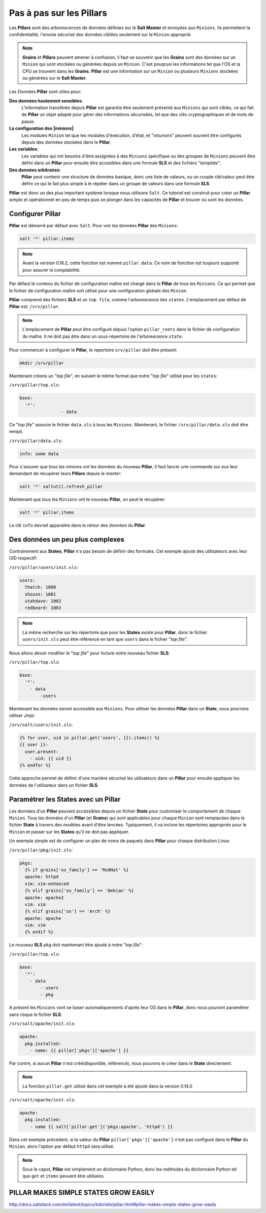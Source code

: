 *******************************
Pas à pas sur les Pillars
*******************************

.. |state| replace:: **State**
.. |states| replace:: **States**
.. |pillar| replace:: **Pillar**
.. |grains| replace:: **Grains**
.. |pillars| replace:: **Pillars**
.. |minions| replace:: ``Minions``
.. |minion| replace:: ``Minion``
.. |sls| replace:: **SLS**
.. |salt| replace:: ``Salt``
.. |topfile| replace:: "*top file*"

Les |pillars| sont des arborescences de données définies sur le **Salt Master** et envoyées aux |minions|.
Ils permettent la confidentialité, l'envoie sécurisé des données ciblées seulement sur le |minion| approprié.



.. note::

	|grains| et |pillars| peuvent amener à confusion, il faut se souvenir que les |grains| sont des données sur un |minion| qui sont stockées ou générées depuis un |minion|.
	C'est pouqruoi les informations tel que l'OS et la CPU se trouvent dans les |grains|.
	|pillar| est une information sur un |minion| ou plusieurs |minions| stockées ou générées sur le **Salt Master**.



Les Données |pillar| sont utiles pour:

**Des données hautement sensibles**:
	L'information transférée depuis |pillar| est garantie être seulement présenté aux |minions| qui sont ciblés, ce qui fait de |pillar| un objet adapté pour gérer des informations sécurisées, tel que des clés cryptographiques et de mots de passe.

**La configuration des |minions|**:
	Les modules |minion| tel que les modules d'éxécution, d'état, et "*returners*" peuvent souvent être configurés depuis des données stockées dans le |pillar|.

**Les variables**:
	Les variables qui ont besoins d'être assignées à des |minions| spécifique ou des groupes de |minions| peuvent être défini dans un |pillar| pour ensuite être accesibles dans une formule |sls| et des fichiers "*template*".

**Des données arbitraires**:
	|pillar| peut contenir une structure de données basique, donc une liste de valeurs, ou un couple clé/valeur peut être défini ce qui le fait plus simple à le répéter dans un groupe de valeurs dans une formule |sls|.


|pillar| est donc un des plus important système lorsque nous utilisons |salt|.
Ce tutoriel est construit pour créer un |pillar| simple et opérationnel en peu de temps puis se plonger dans les capacités de |pillar| et trouver où sont les données.


Configurer |pillar|
----------------------

|pillar| est démarré par défaut avec |salt|.
Pour voir les données |pillar| des |minions|:

.. code-block:: bash

	salt '*' pillar.items


.. note::
	
	Avant la version 0.16.2, cette fonction est nommé ``pillar.data``.
	Ce nom de fonction est toujours supporté pour assurer la comptabilité.


Par défaut le contenu du fichier de configuration maître est chargé dans le |pillar| de tous les |minions|.
Ce qui permet que le fichier de configuration maître soit utilisé pour une configuration globale des |minion|.

|pillar| comprend des fichiers |sls| et un ``top file``, comme l'arborescence des ``states``.
L'emplacement par défaut de |pillar| est: ``/srv/pillar``.


.. note::
	
	L'emplacement de |pillar| peut être configuré depuis l'option ``pillar_roots`` dans le fichier de configuration du maître. Il ne doit pas être dans un sous-répertoire de l'arborescence ``state``.


Pour commencer à configurer le |pillar|, le repertoire ``srv/pillar`` doit être présent:

.. code-block:: bash

	mkdir /srv/pillar


Maintenant créons un |topfile|, en suivant le même format que notre |topfile| utilisé pour les ``states``:

``/srv/pillar/top.sls``:

.. code-block:: yaml

	base:
	  '*':
	  		- data


Ce |topfile| associe le fichier ``data.sls`` à tous les |minions|.
Maintenant, le fichier ``/srv/pillar/data.sls`` doit être rempli:

``/srv/pillar/data.sls``:

.. code-block:: yaml

	info: some data


Pour s'assurer que tous les minions ont les données du nouveau |pillar|, il faut lancer une commande sur eux leur demandant de récupérer leurs |pillars| depuis le *master*:

.. code-block:: bash

	salt '*' saltutil.refresh_pillar


Maintenant que tous les |minions| ont le nouveau |pillar|, on peut le récupérer:

.. code-block:: bash

	salt '*' pillar.items


La clé ``info`` devrait apparaitre dans le retour des données du |pillar|.



Des données un peu plus complexes
----------------------------------

Contrairement aux |states|, |pillar| n'a pas besoin de définir des formules.
Cet exemple ajoute des utilisateurs avec leur UID respectif:

``/srv/pillar/users/init.sls``:

.. code-block:: yaml

	users:
	  thatch: 1000
	  shouse: 1001
	  utahdave: 1002
	  redbeard: 1003

	
.. note::

	La même recherche sur les répertoire que pour les |states| existe pour |pillar|, donc le fichier ``users/init.sls`` peut être référencé en tant que ``users`` dans le fichier |topfile|.


Nous allons devoir modifier le |topfile| pour inclure notre nouveau fichier |sls|:

``/srv/pillar/top.sls``:

.. code-block:: yaml

	base:
	  '*':
	    - data
		-users


Maintenant les données seront accessible aux |minions|.
Pour utiliser les données |pillar| dans un |state|, nous pourrons utiliser *Jinja*:

``/srv/salt/users/init.sls``:

.. code-block:: jinja

	{% for user, uid in pillar.get('users', {}).items() %}
	{{ user }}:
	  user.present:
	    - uid: {{ uid }}
	{% endfor %}


Cette approche permet de définir d'une manière sécurisé les utilisateurs dans un |pillar| pour ensuite appliquer les données de l'utilisateur dans un fichier |sls|.


Paramétrer les |states| avec un |pillar|
-------------------------------------------

Les données d'un |pillar| peuvent accéssibles depuis un fichier |state| pour customiser le comportement de chaque |minion|.
Tous les données d'un |pillar| (et |grains|) qui sont applicables pour chaque |minion| sont remplacées dans le fichier |state| à travers des modèles avant d'être lancées.
Typiquement, il va inclure les répertoires appropriés pour le |minion| et passer sur les |states| qu'il ne doit pas appliquer.

Un exemple simple est de configurer un plan de noms de paquets dans |pillar| pour chaque distribution Linux:


``/srv/pillar/pkg/init.sls``:

.. code-block:: jinja

	pkgs:
	  {% if grains['os_family'] == 'RedHat' %}
	  apache: httpd
	  vim: vim-enhanced
	  {% elif grains['os_family'] == 'Debian' %}
	  apache: apache2
	  vim: vim
	  {% elif grains['os'] == 'Arch' %}
	  apache: apache
	  vim: vim
	  {% endif %}


Le nouveau |sls| ``pkg`` doit maintenant être ajouté à notre |topfile|:

``/srv/pillar/top.sls``:

.. code-block:: yaml

	base:
	  '*':
	    - data
		- users
		- pkg


A présent les |minions| vont se baser automatiquements d'après leur OS dans le |pillar|, donc nous pouvont paramétrer sans risque le fichier |sls|:

``/srv/salt/apache/init.sls``:

.. code-block:: jinja

	apache:
	  pkg.installed:
	    - name: {{ pillar['pkgs']['apache'] }}


Par contre, si aucun |pillar| n'est créé(disponible, référencé), nous pouvons le créer dans le |state| directement:

.. note::

	La fonction ``pillar.get`` utilisé dans cet exemple a été ajouté dans la version 0.14.0


``/srv/salt/apache/init.sls``:

.. code-block:: jinja

	apache:
	  pkg.installed:
	    - name {{ salt['pillar.get']('pkgs:apache', 'httpd') }}


Dans cet exemple précédent, si la valeur du |pillar| ``pillar['pkgs']['apache']`` n'est pas configuré dans le |pillar| du |minion|, alors l'option par défaut ``httpd`` sera utilisé.

.. note::
	
	Sous le capot, |pillar| est simplement un dictionnaire Python, donc les méthodes du dictionnaire Python tel que ``get`` et ``items`` peuvent être utilisées.


PILLAR MAKES SIMPLE STATES GROW EASILY
------------------------------------------

http://docs.saltstack.com/en/latest/topics/tutorials/pillar.html#pillar-makes-simple-states-grow-easily

 
